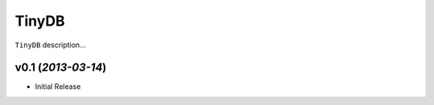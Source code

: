 TinyDB |Build Status|
======================

``TinyDB`` description...


v0.1 (*2013-03-14*)
~~~~~~~~~~~~~~~~~~~

- Initial Release

.. |Build Status| image:: https://travis-ci.org/msiemens/TinyDB.png?branch=dev
   :target: https://travis-ci.org/msiemens/TinyDB
